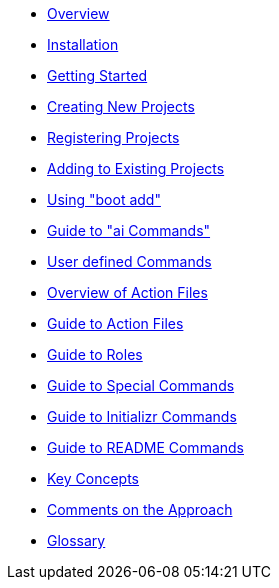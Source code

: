 * xref:index.adoc[Overview]
* xref:installation.adoc[Installation]
* xref:getting-started.adoc[Getting Started]
* xref:creating-new-projects.adoc[Creating New Projects]
* xref:registering-new-projects.adoc[Registering Projects]
* xref:adding-to-existing-projects.adoc[Adding to Existing Projects]
* xref:boot-add-guide.adoc[Using "boot add"]
* xref:ai-guide.adoc[Guide to "ai Commands"]
* xref:user-command-guide.adoc[User defined Commands]
* xref:action-file-overview.adoc[Overview of Action Files]
* xref:action-guide.adoc[Guide to Action Files]
* xref:roles-guide.adoc[Guide to Roles]
* xref:special-commands-guide.adoc[Guide to Special Commands]
* xref:initializr.adoc[Guide to Initializr Commands]
* xref:readme-command-guide.adoc[Guide to README Commands]
* xref:key-concepts.adoc[Key Concepts]
* xref:comments-on-the-approach.adoc[Comments on the Approach]
* xref:glossary.adoc[Glossary]

